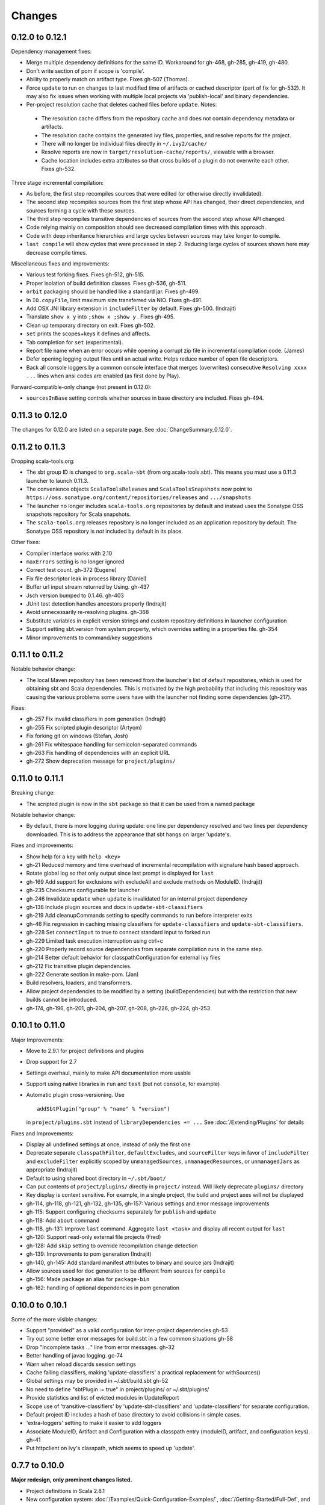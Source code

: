 =======
Changes
=======

0.12.0 to 0.12.1
~~~~~~~~~~~~~~~~

Dependency management fixes:

-  Merge multiple dependency definitions for the same ID. Workaround for gh-468, gh-285, gh-419, gh-480.
-  Don't write section of pom if scope is 'compile'.
-  Ability to properly match on artifact type. Fixes gh-507 (Thomas).
-  Force ``update`` to run on changes to last modified time of artifacts
   or cached descriptor (part of fix for gh-532). It may also fix
   issues when working with multiple local projects via 'publish-local'
   and binary dependencies.
-  Per-project resolution cache that deletes cached files before
   ``update``. Notes:

  -  The resolution cache differs from the repository cache and does not
     contain dependency metadata or artifacts.
  -  The resolution cache contains the generated ivy files, properties,
     and resolve reports for the project.
  -  There will no longer be individual files directly in ``~/.ivy2/cache/``
  -  Resolve reports are now in ``target/resolution-cache/reports/``, viewable with a browser.
  -  Cache location includes extra attributes so that cross builds of a
     plugin do not overwrite each other. Fixes gh-532.
  
Three stage incremental compilation:

-  As before, the first step recompiles sources that were edited (or
   otherwise directly invalidated).
-  The second step recompiles sources from the first step whose API has
   changed, their direct dependencies, and sources forming a cycle with
   these sources.
-  The third step recompiles transitive dependencies of sources from the
   second step whose API changed.
-  Code relying mainly on composition should see decreased compilation
   times with this approach.
-  Code with deep inheritance hierarchies and large cycles between
   sources may take longer to compile.
-  ``last compile`` will show cycles that were processed in step 2.
   Reducing large cycles of sources shown here may decrease compile
   times.

Miscellaneous fixes and improvements:

-  Various test forking fixes. Fixes gh-512, gh-515.
-  Proper isolation of build definition classes. Fixes gh-536, gh-511.
-  ``orbit`` packaging should be handled like a standard jar. Fixes gh-499.
-  In ``IO.copyFile``, limit maximum size transferred via NIO. Fixes gh-491.
-  Add OSX JNI library extension in ``includeFilter`` by default. Fixes gh-500. (Indrajit)
-  Translate ``show x y`` into ``;show x ;show y`` . Fixes gh-495.
-  Clean up temporary directory on exit. Fixes gh-502.
-  ``set`` prints the scopes+keys it defines and affects.
-  Tab completion for ``set`` (experimental).
-  Report file name when an error occurs while opening a corrupt zip
   file in incremental compilation code. (James)
-  Defer opening logging output files until an actual write. Helps
   reduce number of open file descriptors.
-  Back all console loggers by a common console interface that merges
   (overwrites) consecutive ``Resolving xxxx ...`` lines when ansi codes
   are enabled (as first done by Play).

Forward-compatible-only change (not present in 0.12.0):

-  ``sourcesInBase`` setting controls whether sources in base directory
   are included. Fixes gh-494.

0.11.3 to 0.12.0
~~~~~~~~~~~~~~~~

The changes for 0.12.0 are listed on a separate page. See
:doc:`ChangeSummary_0.12.0`.

0.11.2 to 0.11.3
~~~~~~~~~~~~~~~~

Dropping scala-tools.org:

-  The sbt group ID is changed to ``org.scala-sbt`` (from
   org.scala-tools.sbt). This means you must use a 0.11.3 launcher to
   launch 0.11.3.
-  The convenience objects ``ScalaToolsReleases`` and
   ``ScalaToolsSnapshots`` now point to
   ``https://oss.sonatype.org/content/repositories/releases`` and
   ``.../snapshots``
-  The launcher no longer includes ``scala-tools.org`` repositories by
   default and instead uses the Sonatype OSS snapshots repository for
   Scala snapshots.
-  The ``scala-tools.org`` releases repository is no longer included as
   an application repository by default. The Sonatype OSS repository is
   *not* included by default in its place.

Other fixes:

-  Compiler interface works with 2.10
-  ``maxErrors`` setting is no longer ignored
-  Correct test count. gh-372 (Eugene)
-  Fix file descriptor leak in process library (Daniel)
-  Buffer url input stream returned by Using.  gh-437
-  Jsch version bumped to 0.1.46. gh-403
-  JUnit test detection handles ancestors properly (Indrajit)
-  Avoid unnecessarily re-resolving plugins. gh-368
-  Substitute variables in explicit version strings and custom
   repository definitions in launcher configuration
-  Support setting sbt.version from system property, which overrides
   setting in a properties file. gh-354
-  Minor improvements to command/key suggestions

0.11.1 to 0.11.2
~~~~~~~~~~~~~~~~

Notable behavior change:

-  The local Maven repository has been removed from the launcher's list
   of default repositories, which is used for obtaining sbt and Scala
   dependencies. This is motivated by the high probability that
   including this repository was causing the various problems some users
   have with the launcher not finding some dependencies (gh-217).

Fixes:

-  gh-257 Fix invalid classifiers in pom generation (Indrajit)
-  gh-255 Fix scripted plugin descriptor (Artyom)
-  Fix forking git on windows (Stefan, Josh)
-  gh-261 Fix whitespace handling for semicolon-separated commands
-  gh-263 Fix handling of dependencies with an explicit URL
-  gh-272 Show deprecation message for ``project/plugins/``

0.11.0 to 0.11.1
~~~~~~~~~~~~~~~~

Breaking change:

-  The scripted plugin is now in the ``sbt`` package so that it can be
   used from a named package

Notable behavior change:

-  By default, there is more logging during update: one line per
   dependency resolved and two lines per dependency downloaded. This is
   to address the appearance that sbt hangs on larger 'update's.

Fixes and improvements:

-  Show help for a key with ``help <key>``
-  gh-21 Reduced memory and time overhead of incremental recompilation with signature hash based
   approach.
-  Rotate global log so that only output since last prompt is displayed
   for ``last``
-  gh-169 Add support for exclusions with excludeAll and exclude methods on ModuleID. (Indrajit)
-  gh-235 Checksums configurable for launcher
-  gh-246 Invalidate ``update`` when ``update`` is invalidated for an internal project
   dependency
-  gh-138 Include plugin sources and docs in ``update-sbt-classifiers``
-  gh-219 Add cleanupCommands setting to specify commands to run before interpreter exits
-  gh-46 Fix regression in caching missing classifiers for ``update-classifiers`` and ``update-sbt-classifiers``.
-  gh-228 Set ``connectInput`` to true to connect standard input to forked run
-  gh-229 Limited task execution interruption using ctrl+c
-  gh-220 Properly record source dependencies from separate compilation runs in the same step.
-  gh-214 Better default behavior for classpathConfiguration for external Ivy files
-  gh-212 Fix transitive plugin dependencies.
-  gh-222 Generate section in make-pom. (Jan)
-  Build resolvers, loaders, and transformers.
-  Allow project dependencies to be modified by a setting (buildDependencies) but with the restriction that new builds cannot
   be introduced.
-  gh-174, gh-196, gh-201, gh-204, gh-207, gh-208, gh-226, gh-224, gh-253

0.10.1 to 0.11.0
~~~~~~~~~~~~~~~~

Major Improvements:

-  Move to 2.9.1 for project definitions and plugins
-  Drop support for 2.7
-  Settings overhaul, mainly to make API documentation more usable
-  Support using native libraries in ``run`` and ``test`` (but not
   ``console``, for example)
-  Automatic plugin cross-versioning. Use

   ::

       addSbtPlugin("group" % "name" % "version")

   in ``project/plugins.sbt`` instead of ``libraryDependencies += ...``
   See :doc:`/Extending/Plugins` for details

Fixes and Improvements:

-  Display all undefined settings at once, instead of only the first one
-  Deprecate separate ``classpathFilter``, ``defaultExcludes``, and
   ``sourceFilter`` keys in favor of ``includeFilter`` and
   ``excludeFilter`` explicitly scoped by ``unmanagedSources``,
   ``unmanagedResources``, or ``unmanagedJars`` as appropriate
   (Indrajit)
-  Default to using shared boot directory in ``~/.sbt/boot/``
-  Can put contents of ``project/plugins/`` directly in ``project/``
   instead. Will likely deprecate ``plugins/`` directory
-  Key display is context sensitive. For example, in a single project,
   the build and project axes will not be displayed
-  gh-114, gh-118, gh-121, gh-132, gh-135, gh-157: Various settings
   and error message improvements
-  gh-115: Support configuring checksums separately for ``publish`` and ``update``
-  gh-118: Add ``about`` command
-  gh-118, gh-131: Improve ``last`` command. Aggregate ``last <task>`` and display all recent output for ``last``
-  gh-120: Support read-only external file projects (Fred)
-  gh-128: Add ``skip`` setting to override recompilation change detection
-  gh-139: Improvements to pom generation (Indrajit)
-  gh-140, gh-145: Add standard manifest attributes to binary and source jars (Indrajit)
-  Allow sources used for ``doc`` generation to be different from sources for ``compile``
-  gh-156: Made ``package`` an alias for ``package-bin``
-  gh-162: handling of optional dependencies in pom generation

0.10.0 to 0.10.1
~~~~~~~~~~~~~~~~

Some of the more visible changes:

-  Support "provided" as a valid configuration for inter-project dependencies gh-53
-  Try out some better error messages for build.sbt in a few common situations gh-58
-  Drop "Incomplete tasks ..." line from error messages. gh-32
-  Better handling of javac logging. gc-74
-  Warn when reload discards session settings
-  Cache failing classifiers, making 'update-classifiers' a practical replacement for withSources()
-  Global settings may be provided in ~/.sbt/build.sbt gh-52
-  No need to define "sbtPlugin := true" in project/plugins/ or ~/.sbt/plugins/
-  Provide statistics and list of evicted modules in UpdateReport
-  Scope use of 'transitive-classifiers' by 'update-sbt-classifiers' and 'update-classifiers' for separate configuration.
-  Default project ID includes a hash of base directory to avoid collisions in simple cases.
-  'extra-loggers' setting to make it easier to add loggers
-  Associate ModuleID, Artifact and Configuration with a classpath entry
   (moduleID, artifact, and configuration keys). gh-41
-  Put httpclient on Ivy's classpath, which seems to speed up 'update'.

0.7.7 to 0.10.0
~~~~~~~~~~~~~~~

**Major redesign, only prominent changes listed.**

-  Project definitions in Scala 2.8.1
-  New configuration system: :doc:`/Examples/Quick-Configuration-Examples/`,
   :doc:`/Getting-Started/Full-Def`, and :doc:`/Getting-Started/Basic-Def/`
-  New task engine: :doc:`/Detailed-Topics/Tasks`
-  New multiple project support: :doc:`/Getting-Started/Full-Def`
-  More aggressive incremental recompilation for both Java and Scala sources
-  Merged plugins and processors into improved plugins system:
   :doc:`/Extending/Plugins`
-  `Web application <https://github.com/JamesEarlDouglas/xsbt-web-plugin>`_ and
   webstart support moved to plugins instead of core features
-  Fixed all of the issues in (Google Code) issue #44
-  Managed dependencies automatically updated when configuration changes
-  ``update-sbt-classifiers`` and ``update-classifiers`` tasks for
   retrieving sources and/or javadocs for dependencies, transitively
-  Improved artifact handling and configuration :doc:`/Detailed-Topics/Artifacts`
-  Tab completion parser combinators for commands and input tasks:
   :doc:`/Extending/Commands`
-  No project creation prompts anymore
-  Moved to GitHub: http://github.com/harrah/xsbt

0.7.5 to 0.7.7
~~~~~~~~~~~~~~

-  Workaround for Scala issue
   `#4426 <http://lampsvn.epfl.ch/trac/scala/ticket/4426>`_
-  Fix issue 156

0.7.4 to 0.7.5
~~~~~~~~~~~~~~

-  Joonas's update to work with Jetty 7.1 logging API changes.
-  Updated to work with Jetty 7.2 WebAppClassLoader binary
   incompatibility (issue 129).
-  Provide application and boot classpaths to tests and 'run'ning code
   according to http://gist.github.com/404272
-  Fix ``provided`` configuration. It is no longer included on the
   classpath of dependent projects.
-  Scala 2.8.1 is the default version used when starting a new project.
-  Updated to `Ivy 2.2.0 <http://ant.apache.org/ivy/history/2.2.0/release-notes.html>`_.
-  Trond's patches that allow configuring
   `jetty-env.xml <http://github.com/harrah/xsbt/commit/5e41a47f50e6>`_
   and
   `webdefault.xml <http://github.com/harrah/xsbt/commit/030e2ee91bac0>`_
-  Doug's `patch <http://github.com/harrah/xsbt/commit/aa75ecf7055db>`_
   to make 'projects' command show an asterisk next to current project
-  Fixed issue 122
-  Implemented issue 118
-  Patch from Viktor and Ross for issue 123
-  (RC1) Patch from Jorge for issue 100
-  (RC1) Fix ``<packaging>`` type

0.7.3 to 0.7.4
~~~~~~~~~~~~~~

-  prefix continuous compilation with run number for better feedback
   when logging level is 'warn'
-  Added ``pomIncludeRepository(repo: MavenRepository): Boolean`` that
   can be overridden to exclude local repositories by default
-  Added ``pomPostProcess(pom: Node): Node`` to make advanced
   manipulation of the default pom easier (``pomExtra`` already covers
   basic cases)
-  Added ``reset`` command to reset JLine terminal. This needs to be run
   after suspending and then resuming sbt.
-  Installer plugin is now a proper subproject of sbt.
-  Plugins can now only be Scala sources. BND should be usable in a
   plugin now.
-  More accurate detection of invalid test names. Invalid test names now
   generate an error and prevent the test action from running instead of
   just logging a warning.
-  Fix issue with using 2.8.0.RC1 compiler in tests.
-  Precompile compiler interface against 2.8.0.RC2
-  Add ``consoleOptions`` for specifying options to the console. It
   defaults to ``compileOptions``.
-  Properly support sftp/ssh repositories using key-based
   authentication. See the updated section of the :doc:`/Detailed-Topics/Resolvers` page.
-  ``def ivyUpdateLogging = UpdateLogging.DownloadOnly | Full | Quiet``.
   Default is ``DownloadOnly``. ``Full`` will log metadata resolution
   and provide a final summary.
-  ``offline`` property for disabling checking for newer dynamic
   revisions (like ``-SNAPSHOT``). This allows working offline with
   remote snapshots. Not honored for plugins yet.
-  History commands: ``!!, !?string, !-n, !n, !string, !:n, !:`` Run
   ``!`` to see help.
-  New section in launcher configuration ``[ivy]`` with a single label
   ``cache-directory``. Specify this to change the cache location used
   by the launcher.
-  New label ``classifiers`` under ``[app]`` to specify classifiers of
   additional artifacts to retrieve for the application.
-  Honor ``-Xfatal-warnings`` option added to compiler in 2.8.0.RC2.
-  Make ``scaladocTask`` a ``fileTask`` so that it runs only when
   ``index.html`` is older than some input source.
-  Made it easier to create default ``test-*`` tasks with different
   options
-  Sort input source files for consistency, addressing scalac's issues
   with source file ordering.
-  Derive Java source file from name of class file when no
   ``SourceFile`` attribute is present in the class file. Improves
   tracking when ``-g:none`` option is used.
-  Fix ``FileUtilities.unzip`` to be tail-recursive again.

0.7.2 to 0.7.3
~~~~~~~~~~~~~~

-  Fixed issue with scala.library.jar not being on javac's classpath
-  Fixed buffered logging for parallel execution
-  Fixed ``test-*`` tab completion being permanently set on first
   completion
-  Works with Scala 2.8 trunk again.
-  Launcher: Maven local repository excluded when the Scala version is a
   snapshot. This should fix issues with out of date Scala snapshots.
-  The compiler interface is precompiled against common Scala versions
   (for this release, 2.7.7 and 2.8.0.Beta1).
-  Added ``PathFinder.distinct``
-  Running multiple commands at once at the interactive prompt is now
   supported. Prefix each command with ';'.
-  Run and return the output of a process as a String with ``!!`` or as
   a (blocking) ``Stream[String]`` with ``lines``.
-  Java tests + Annotation detection
-  Test frameworks can now specify annotation fingerprints. Specify the
   names of annotations and sbt discovers classes with the annotations
   on it or one of its methods. Use version 0.5 of the test-interface.
-  Detect subclasses and annotations in Java sources (really, their
   class files)
-  Discovered is new root of hierarchy representing discovered
   subclasses + annotations. ``TestDefinition`` no longer fulfills this
   role.
-  ``TestDefinition`` is modified to be name+\ ``Fingerprint`` and
   represents a runnable test. It need not be ``Discovered``, but could
   be file-based in the future, for example.
-  Replaced testDefinitionClassNames method with ``fingerprints`` in
   ``CompileConfiguration``.
-  Added foundAnnotation to ``AnalysisCallback``
-  Added ``Runner2``, ``Fingerprint``, ``AnnotationFingerprint``, and
   ``SubclassFingerprint`` to the test-interface. Existing test
   frameworks should still work. Implement ``Runner2`` to use
   fingerprints other than ``SubclassFingerprint``.

0.7.1 to 0.7.2
~~~~~~~~~~~~~~

-  ``Process.apply`` no longer uses ``CommandParser``. This should fix
   issues with the android-plugin.
-  Added ``sbt.impl.Arguments`` for parsing a command like a normal
   action (for ``Processor``\ s)
-  Arguments are passed to ``javac`` using an argument file (``@``)
-  Added ``webappUnmanaged: PathFinder`` method to
   ``DefaultWebProject``. Paths selected by this ``PathFinder`` will not
   be pruned by ``prepare-webapp`` and will not be packaged by
   ``package``. For example, to exclude the GAE datastore directory:
   ``scala   override def webappUnmanaged =     (temporaryWarPath / "WEB-INF" / "appengine-generated" ***)``
-  Added some String generation methods to ``PathFinder``: ``toString``
   for debugging and ``absString`` and ``relativeString`` for joining
   the absolute (relative) paths by the platform separator.
-  Made tab completors lazier to reduce startup time.
-  Fixed ``console-project`` for custom subprojects
-  ``Processor`` split into ``Processor``/``BasicProcessor``.
   ``Processor`` provides high level of integration with command
   processing. ``BasicProcessor`` operates on a ``Project`` but does not
   affect command processing.
-  Can now use ``Launcher`` externally, including launching ``sbt``
   outside of the official jar. This means a ``Project`` can now be
   created from tests.
-  Works with Scala 2.8 trunk
-  Fixed logging level behavior on subprojects.
-  All sbt code is now at http://github.com/harrah/xsbt in one project.

0.7.0 to 0.7.1
~~~~~~~~~~~~~~

-  Fixed Jetty 7 support to work with JRebel
-  Fixed make-pom to generate valid dependencies section

0.5.6 to 0.7.0
~~~~~~~~~~~~~~

-  Unifed batch and interactive commands. All commands that can be
   executed at interactive prompt can be run from the command line. To
   run commands and then enter interactive prompt, make the last command
   'shell'.
-  Properly track certain types of synthetic classes, such as for
   comprehension with >30 clauses, during compilation.
-  Jetty 7 support
-  Allow launcher in the project root directory or the ``lib``
   directory. The jar name must have the form\ ``'*sbt-launch*.jar'`` in
   order to be excluded from the classpath.
-  Stack trace detail can be controlled with ``'on'``, ``'off'``,
   ``'nosbt'``, or an integer level. ``'nosbt'`` means to show stack
   frames up to the first ``sbt`` method. An integer level denotes the
   number of frames to show for each cause. This feature is courtesty of
   Tony Sloane.
-  New action 'test-run' method that is analogous to 'run', but for test
   classes.
-  New action 'clean-plugins' task that clears built plugins (useful for
   plugin development).
-  Can provide commands from a file with new command: ``<filename``
-  Can provide commands over loopback interface with new command:
   ``<port``
-  Scala version handling has been completely redone.
-  The version of Scala used to run sbt (currently 2.7.7) is decoupled
   from the version used to build the project.
-  Changing between Scala versions on the fly is done with the command:
   ``++<version>``
-  Cross-building is quicker. The project definition does not need to be
   recompiled against each version in the cross-build anymore.
-  Scala versions are specified in a space-delimited list in the
   ``build.scala.versions`` property.
-  Dependency management:
-  ``make-pom`` task now uses custom pom generation code instead of
   Ivy's pom writer.
-  Basic support for writing out Maven-style repositories to the pom
-  Override the 'pomExtra' method to provide XML (``scala.xml.NodeSeq``)
   to insert directly into the generated pom.
-  Complete control over repositories is now possible by overriding
   ``ivyRepositories``.
-  The interface to Ivy can be used directly.
-  Test framework support is now done through a uniform test interface.
   Implications:
-  New versions of specs, ScalaCheck, and ScalaTest are supported as
   soon as they are released.
-  Support is better, since the test framework authors provide the
   implementation.
-  Arguments can be passed to the test framework. For example: {{{ >
   test-only your.test -- -a -b -c }}}
-  Can provide custom task start and end delimiters by defining the
   system properties ``sbt.start.delimiter`` and ``sbt.end.delimiter``.
-  Revamped launcher that can launch Scala applications, not just
   ``sbt``
-  Provide a configuration file to the launcher and it can download the
   application and its dependencies from a repository and run it.
-  sbt's configuration can be customized. For example,
-  The ``sbt`` version to use in projects can be fixed, instead of read
   from ``project/build.properties``.
-  The default values used to create a new project can be changed.
-  The repositories used to fetch ``sbt`` and its dependencies,
   including Scala, can be configured.
-  The location ``sbt`` is retrieved to is configurable. For example,
   ``/home/user/.ivy2/sbt/`` could be used instead of ``project/boot/``.

0.5.5 to 0.5.6
~~~~~~~~~~~~~~

-  Support specs specifications defined as classes
-  Fix specs support for 1.6
-  Support ScalaTest 1.0
-  Support ScalaCheck 1.6
-  Remove remaining uses of structural types

0.5.4 to 0.5.5
~~~~~~~~~~~~~~

-  Fixed problem with classifier support and the corresponding test
-  No longer need ``"->default"`` in configurations (automatically
   mapped).
-  Can specify a specific nightly of Scala 2.8 to use (for example:
   ``2.8.0-20090910.003346-+``)
-  Experimental support for searching for project
   (``-Dsbt.boot.search=none|only|root-first|nearest``)
-  Fix issue where last path component of local repository was dropped
   if it did not exist.
-  Added support for configuring repositories on a per-module basis.
-  Unified batch-style and interactive-style commands. All commands that
   were previously interactive-only should be available batch-style.
   'reboot' does not pick up changes to 'scala.version' properly,
   however.

0.5.2 to 0.5.4
~~~~~~~~~~~~~~

-  Many logging related changes and fixes. Added ``FilterLogger`` and
   cleaned up interaction between ``Logger``, scripted testing, and the
   builder projects. This included removing the ``recordingDepth`` hack
   from Logger. Logger buffering is now enabled/disabled per thread.
-  Fix ``compileOptions`` being fixed after the first compile
-  Minor fixes to output directory checking
-  Added ``defaultLoggingLevel`` method for setting the initial level of
   a project's ``Logger``
-  Cleaned up internal approach to adding extra default configurations
   like ``plugin``
-  Added ``syncPathsTask`` for synchronizing paths to a target directory
-  Allow multiple instances of Jetty (new ``jettyRunTasks`` can be
   defined with different ports)
-  ``jettyRunTask`` accepts configuration in a single configuration
   wrapper object instead of many parameters
-  Fix web application class loading (issue #35) by using
   ``jettyClasspath=testClasspath---jettyRunClasspath`` for loading
   Jetty. A better way would be to have a ``jetty`` configuration and
   have ``jettyClasspath=managedClasspath('jetty')``, but this maintains
   compatibility.
-  Copy resources to ``target/resources`` and ``target/test-resources``
   using ``copyResources`` and ``copyTestResources`` tasks. Properly
   include all resources in web applications and classpaths (issue #36).
   ``mainResources`` and ``testResources`` are now the definitive
   methods for getting resources.
-  Updated for 2.8 (``sbt`` now compiles against September 11, 2009
   nightly build of Scala)
-  Fixed issue with position of ``^`` in compile errors
-  Changed order of repositories (local, shared, Maven Central, user,
   Scala Tools)
-  Added Maven Central to resolvers used to find Scala library/compiler
   in launcher
-  Fixed problem that prevented detecting user-specified subclasses
-  Fixed exit code returned when exception thrown in main thread for
   ``TrapExit``
-  Added ``javap`` task to ``DefaultProject``. It has tab completion on
   compiled project classes and the run classpath is passed to ``javap``
   so that library classes are available. Examples:
   ``scala    > javap your.Clazz    > javap -c scala.List``
-  Added ``exec`` task. Mixin ``Exec`` to project definition to use.
   This forks the command following ``exec``. Examples:
   ``scala    > exec echo Hi    > exec find src/main/scala -iname *.scala -exec wc -l {} ;``
-  Added ``sh`` task for users with a unix-style shell available (runs
   ``/bin/sh -c <arguments>``). Mixin ``Exec`` to project definition to
   use. Example:
   ``scala    > sh find src/main/scala -iname *.scala | xargs cat | wc -l``
-  Proper dependency graph actions (previously was an unsupported
   prototype): ``graph-src`` and ``graph-pkg`` for source dependency
   graph and quasi-package dependency graph (based on source directories
   and source dependencies)
-  Improved Ivy-related code to not load unnecessary default settings
-  Fixed issue #39 (sources were not relative in src package)
-  Implemented issue #38 (``InstallProject`` with 'install' task)
-  Vesa's patch for configuring the output of forked Scala/Java and
   processes
-  Don't buffer logging of forked ``run`` by default
-  Check ``Project.terminateWatch`` to determine if triggered execution
   should stop for a given keypress.
-  Terminate triggered execution only on 'enter' by default (previously,
   any keypress stopped it)
-  Fixed issue #41 (parent project should not declare jar artifact)
-  Fixed issue #42 (search parent directories for ``ivysettings.xml``)
-  Added support for extra attributes with Ivy. Use
   ``extra(key -> value)`` on ``ModuleIDs`` and ``Artifacts``. To define
   for a project's ID:
   ``scala   override def projectID = super.projectID extra(key -> value)``
   To specify in a dependency:
   ``scala   val dep = normalID extra(key -> value)``

0.5.1 to 0.5.2
~~~~~~~~~~~~~~

-  Fixed problem where dependencies of ``sbt`` plugins were not on the
   compile classpath
-  Added ``execTask`` that runs an ``sbt.ProcessBuilder`` when invoked
-  Added implicit conversion from ``scala.xml.Elem`` to
   ``sbt.ProcessBuilder`` that takes the element's text content, trims
   it, and splits it around whitespace to obtain the command.
-  Processes can now redirect standard input (see run with Boolean
   argument or !< operator on ``ProcessBuilder``), off by default
-  Made scripted framework a plugin and scripted tests now go in
   ``src/sbt-test`` by default
-  Can define and use an sbt test framework extension in a project
-  Fixed ``run`` action swallowing exceptions
-  Fixed tab completion for method tasks for multi-project builds
-  Check that tasks in ``compoundTask`` do not reference static tasks
-  Make ``toString`` of ``Path``\ s in subprojects relative to root
   project directory
-  ``crossScalaVersions`` is now inherited from parent if not specified
-  Added ``scala-library.jar`` to the ``javac`` classpath
-  Project dependencies are added to published ``ivy.xml``
-  Added dependency tracking for Java sources using classfile parsing
   (with the usual limitations)
-  Added ``Process.cat`` that will send contents of ``URL``\ s and
   ``File``\ s to standard output. Alternatively, ``cat`` can be used on
   a single ``URL`` or ``File``. Example:
   ``scala     import java.net.URL     import java.io.File     val spde = new URL("http://technically.us/spde/About")     val dispatch = new URL("http://databinder.net/dispatch/About")     val build = new File("project/build.properties")     cat(spde, dispatch, build) #| "grep -i scala" !``

0.4.6 to 0.5/0.5.1
~~~~~~~~~~~~~~~~~~

-  Fixed ``ScalaTest`` framework dropping stack traces
-  Publish only public configurations by default
-  Loader now adds ``.m2/repository`` for downloading Scala jars
-  Can now fork the compiler and runner and the runner can use a
   different working directory.
-  Maximum compiler errors shown is now configurable
-  Fixed rebuilding and republishing released versions of ``sbt``
   against new Scala versions (attempt #2)
-  Fixed snapshot reversion handling (Ivy needs changing pattern set on
   cache, apparently)
-  Fixed handling of default configuration when
   ``useMavenConfiguration`` is ``true``
-  Cleanup on Environment, Analysis, Conditional, ``MapUtilities``, and
   more...
-  Tests for Environment, source dependencies, library dependency
   management, and more...
-  Dependency management and multiple Scala versions
-  Experimental plugin for producing project bootstrapper in a
   self-extracting jar
-  Added ability to directly specify ``URL`` to use for dependency with
   the ``from(url: URL)`` method defined on ``ModuleID``
-  Fixed issue #30
-  Support cross-building with ``+`` when running batch actions
-  Additional flattening for project definitions: sources can go either
   in ``project/build/src`` (recursively) or ``project/build`` (flat)
-  Fixed manual ``reboot`` not changing the version of Scala when it is
   manually ``set``
-  Fixed tab completion for cross-building
-  Fixed a class loading issue with web applications

0.4.5 to 0.4.6
~~~~~~~~~~~~~~

-  Publishing to ssh/sftp/filesystem repository supported
-  Exception traces are printed by default
-  Fixed warning message about no ``Class-Path`` attribute from showing
   up for ``run``
-  Fixed ``package-project`` operation
-  Fixed ``Path.fromFile``
-  Fixed issue with external process output being lost when sent to a
   ``BufferedLogger`` with ``parallelExecution`` enabled.
-  Preserve history across ``clean``
-  Fixed issue with making relative path in jar with wrong separator
-  Added cross-build functionality (prefix action with ``+``).
-  Added methods ``scalaLibraryJar`` and ``scalaCompilerJar`` to
   ``FileUtilities``
-  Include project dependencies for ``deliver``/``publish``
-  Add Scala dependencies for ``make-pom``/``deliver``/``publish``,
   which requires these to depend on ``package``
-  Properly add compiler jar to run/test classpaths when main sources
   depend on it
-  ``TestFramework`` root ``ClassLoader`` filters compiler classes used
   by ``sbt``, which is required for projects using the compiler.
-  Better access to dependencies:
-  ``mainDependencies`` and ``testDependencies`` provide an analysis of
   the dependencies of your code as determined during compilation
-  ``scalaJars`` is deprecated, use ``mainDependencies.scalaJars``
   instead (provides a ``PathFinder``, which is generally more useful)
-  Added ``jettyPort`` method to ``DefaultWebProject``.
-  Fixed ``package-project`` to exclude ``project/boot`` and
   ``project/build/target``
-  Support specs 1.5.0 for Scala 2.7.4 version.
-  Parallelization at the subtask level
-  Parallel test execution at the suite/specification level.

0.4.3 to 0.4.5
~~~~~~~~~~~~~~

-  Sorted out repository situation in loader
-  Added support for ``http_proxy`` environment variable
-  Added ``download`` method from Nathan to ``FileUtilities`` to
   retrieve the contents of a URL.
-  Added special support for compiler plugins, see CompilerPlugins page.
-  ``reload`` command in scripted tests will now properly handle
   success/failure
-  Very basic support for Java sources: Java sources under
   ``src/main/java`` and ``src/test/java`` will be compiled.
-  ``parallelExecution`` defaults to value in parent project if there is
   one.
-  Added 'console-project' that enters the Scala interpreter with the
   current ``Project`` bound to the variable ``project``.
-  The default Ivy cache manager is now configured with
   ``useOrigin=true`` so that it doesn't cache artifacts from the local
   filesystem.
-  For users building from trunk, if a project specifies a version of
   ``sbt`` that ends in ``-SNAPSHOT``, the loader will update ``sbt``
   every time it starts up. The trunk version of ``sbt`` will always end
   in ``-SNAPSHOT`` now.
-  Added automatic detection of classes with main methods for use when
   ``mainClass`` is not explicitly specified in the project definition.
   If exactly one main class is detected, it is used for ``run`` and
   ``package``. If multiple main classes are detected, the user is
   prompted for which one to use for ``run``. For ``package``, no
   ``Main-Class`` attribute is automatically added and a warning is
   printed.
-  Updated build to cross-compile against Scala 2.7.4.
-  Fixed ``proguard`` task in ``sbt``'s project definition
-  Added ``manifestClassPath`` method that accepts the value for the
   ``Class-Path`` attribute
-  Added ``PackageOption`` called ``ManifestAttributes`` that accepts
   ``(java.util.jar.Attributes.Name, String)`` or ``(String, String)``
   pairs and adds them to the main manifest attributes
-  Fixed some situations where characters would not be echoed at prompts
   other than main prompt.
-  Fixed issue #20 (use ``http_proxy`` environment variable)
-  Implemented issue #21 (native process wrapper)
-  Fixed issue #22 (rebuilding and republishing released versions of
   ``sbt`` against new Scala versions, specifically Scala 2.7.4)
-  Implemented issue #23 (inherit inline repositories declared in parent
   project)

0.4 to 0.4.3
~~~~~~~~~~~~

-  Direct dependencies on Scala libraries are checked for version
   equality with ``scala.version``
-  Transitive dependencies on ``scala-library`` and ``scala-compiler``
   are filtered
-  They are fixed by ``scala.version`` and provided on the classpath by
   ``sbt``
-  To access them, use the ``scalaJars`` method,
   ``classOf[ScalaObject].getProtectionDomain.getCodeSource``, or
   mainCompileConditional.analysis.allExternals
-  The configurations checked/filtered as described above are
   configurable. Nonstandard configurations are not checked by default.
-  Version of ``sbt`` and Scala printed on startup
-  Launcher asks if you want to try a different version if ``sbt`` or
   Scala could not be retrieved.
-  After changing ``scala.version`` or ``sbt.version`` with ``set``,
   note is printed that ``reboot`` is required.
-  Moved managed dependency actions to ``BasicManagedProject``
   (``update`` is now available on ``ParentProject``)
-  Cleaned up ``sbt``'s build so that you just need to do ``update`` and
   ``full-build`` to build from source. The trunk version of ``sbt``
   will be available for use from the loader.
-  The loader is now a subproject.
-  For development, you'll still want the usual actions (such as
   ``package``) for the main builder and ``proguard`` to build the
   loader.
-  Fixed analysis plugin improperly including traits/abstract classes in
   subclass search
-  ``ScalaProject``\ s already had everything required to be parent
   projects: flipped the switch to enable it
-  Proper method task support in scripted tests (``package`` group tests
   rightly pass again)
-  Improved tests in loader that check that all necessary libraries were
   downloaded properly

0.3.7 to 0.4
~~~~~~~~~~~~

-  Fixed issue with ``build.properties`` being unnecessarily updated in
   sub-projects when loading.
-  Added method to compute the SHA-1 hash of a ``String``
-  Added pack200 methods
-  Added initial process interface
-  Added initial webstart support
-  Added gzip methods
-  Added ``sleep`` and ``newer`` commands to scripted testing.
-  Scripted tests now test the version of ``sbt`` being built instead of
   the version doing the building.
-  ``testResources`` is put on the test classpath instead of
   ``testResourcesPath``
-  Added ``jetty-restart``, which does ``jetty-stop`` and then
   ``jetty-run``
-  Added automatic reloading of default web application
-  Changed packaging behaviors (still likely to change)
-  Inline configurations now allowed (can be used with configurations in
   inline XML)
-  Split out some code related to managed dependencies from
   ``BasicScalaProject`` to new class ``BasicManagedProject``
-  Can specify that maven-like configurations should be automatically
   declared
-  Fixed problem with nested modules being detected as tests
-  ``testResources``, ``integrationTestResources``, and
   ``mainResources`` should now be added to appropriate classpaths
-  Added project organization as a property that defaults to inheriting
   from the parent project.
-  Project creation now prompts for the organization.
-  Added method tasks, which are top-level actions with parameters.
-  Made ``help``, ``actions``, and ``methods`` commands available to
   batch-style invocation.
-  Applied Mikko's two fixes for webstart and fixed problem with
   pack200+sign. Also, fixed nonstandard behavior when gzip enabled.
-  Added ``control`` method to ``Logger`` for action lifecycle logging
-  Made standard logging level convenience methods final
-  Made ``BufferedLogger`` have a per-actor buffer instead of a global
   buffer
-  Added a ``SynchronizedLogger`` and a ``MultiLogger`` (intended to be
   used with the yet unwritten ``FileLogger``)
-  Changed method of atomic logging to be a method ``logAll`` accepting
   ``List[LogEvent]`` instead of ``doSynchronized``
-  Improved action lifecycle logging
-  Parallel logging now provides immediate feedback about starting an
   action
-  General cleanup, including removing unused classes and methods and
   reducing dependencies between classes
-  ``run`` is now a method task that accepts options to pass to the
   ``main`` method (``runOptions`` has been removed, ``runTask`` is no
   longer interactive, and ``run`` no longer starts a console if
   ``mainClass`` is undefined)
-  Major task execution changes:
-  Tasks automatically have implicit dependencies on tasks with the same
   name in dependent projects
-  Implicit dependencies on interactive tasks are ignored, explicit
   dependencies produce an error
-  Interactive tasks must be executed directly on the project on which
   they are defined
-  Method tasks accept input arguments (``Array[String]``) and
   dynamically create the task to run
-  Tasks can depend on tasks in other projects
-  Tasks are run in parallel breadth-first style
-  Added ``test-only`` method task, which restricts the tests to run to
   only those passed as arguments.
-  Added ``test-failed`` method task, which restricts the tests to run.
   First, only tests passed as arguments are run. If no tests are
   passed, no filtering is done. Then, only tests that failed the
   previous run are run.
-  Added ``test-quick`` method task, which restricts the tests to run.
   First, only tests passed as arguments are run. If no tests are
   passed, no filtering is done. Then, only tests that failed the
   previous run or had a dependency change are run.
-  Added launcher that allows declaring version of sbt/scala to build
   project with.
-  Added tab completion with ~
-  Added basic tab completion for method tasks, including ``test-*``
-  Changed default pack options to be the default options of
   Pack200.Packer
-  Fixed ~ behavior when action doesn't exist

0.3.6 to 0.3.7
~~~~~~~~~~~~~~

-  Improved classpath methods
-  Refactored various features into separate project traits
-  ``ParentProject`` can now specify dependencies
-  Support for ``optional`` scope
-  More API documentation
-  Test resource paths provided on classpath for testing
-  Added some missing read methods in ``FileUtilities``
-  Added scripted test framework
-  Change detection using hashes of files
-  Fixed problem with manifests not being generated (bug #14)
-  Fixed issue with scala-tools repository not being included by default
   (again)
-  Added option to set ivy cache location (mainly for testing)
-  trace is no longer a logging level but a flag enabling/disabling
   stack traces
-  Project.loadProject and related methods now accept a Logger to use
-  Made hidden files and files that start with ``'.'`` excluded by
   default (``'.*'`` is required because subversion seems to not mark
   ``.svn`` directories hidden on Windows)
-  Implemented exit codes
-  Added continuous compilation command ``cc``

0.3.5 to 0.3.6
~~~~~~~~~~~~~~

-  Fixed bug #12.
-  Compiled with 2.7.2.

0.3.2 to 0.3.5
~~~~~~~~~~~~~~

-  Fixed bug #11.
-  Fixed problem with dependencies where source jars would be used
   instead of binary jars.
-  Fixed scala-tools not being used by default for inline
   configurations.
-  Small dependency management error message correction
-  Slight refactoring for specifying whether scala-tools releases gets
   added to configured resolvers
-  Separated repository/dependency overriding so that repositories can
   be specified inline for use with ``ivy.xml`` or ``pom.xml`` files
-  Added ability to specify Ivy XML configuration in Scala.
-  Added ``clean-cache`` action for deleting Ivy's cache
-  Some initial work towards accessing a resource directory from tests
-  Initial tests for ``Path``
-  Some additional ``FileUtilities`` methods, some ``FileUtilities``
   method adjustments and some initial tests for ``FileUtilities``
-  A basic framework for testing ``ReflectUtilities``, not run by
   default because of run time
-  Minor cleanup to ``Path`` and added non-empty check to path
   components
-  Catch additional exceptions in ``TestFramework``
-  Added ``copyTask`` task creation method.
-  Added ``jetty-run`` action and added ability to package war files.
-  Added ``jetty-stop`` action.
-  Added ``console-quick`` action that is the same as ``console`` but
   doesn't compile sources first.
-  Moved some custom ``ClassLoader``\ s to ``ClasspathUtilities`` and
   improved a check.
-  Added ability to specify hooks to call before ``sbt`` shuts down.
-  Added ``zip``, ``unzip`` methods to ``FileUtilities``
-  Added ``append`` equivalents to ``write*`` methods in
   ``FileUtilites``
-  Added first draft of integration testing
-  Added batch command ``compile-stats``
-  Added methods to create tasks that have basic conditional execution
   based on declared sources/products of the task
-  Added ``newerThan`` and ``olderThan`` methods to ``Path``
-  Added ``reload`` action to reread the project definition without
   losing the performance benefits of an already running jvm
-  Added ``help`` action to tab completion
-  Added handling of (effectively empty) scala source files that create
   no class files: they are always interpreted as modified.
-  Added prompt to retry project loading if compilation fails
-  ``package`` action now uses ``fileTask`` so that it only executes if
   files are out of date
-  fixed ``ScalaTest`` framework wrapper so that it fails the ``test``
   action if tests fail
-  Inline dependencies can now specify configurations

0.3.1 to 0.3.2
~~~~~~~~~~~~~~

-  Compiled jar with Java 1.5.

0.3 to 0.3.1
~~~~~~~~~~~~

-  Fixed bugs #8, #9, and #10.

0.2.3 to 0.3
~~~~~~~~~~~~

-  Version change only for first release.

0.2.2 to 0.2.3
~~~~~~~~~~~~~~

-  Added tests for ``Dag``, ``NameFilter``, ``Version``
-  Fixed handling of trailing ``*``\ s in ``GlobFilter`` and added some
   error-checking for control characters, which ``Pattern`` doesn't seem
   to like
-  Fixed ``Analysis.allProducts`` implementation
-  It previously returned the sources instead of the generated classes
-  Will only affect the count of classes (it should be correct now) and
   the debugging of missed classes (erroneously listed classes as
   missed)
-  Made some implied preconditions on ``BasicVersion`` and
   ``OpaqueVersion`` explicit
-  Made increment version behavior in ``ScalaProject`` easier to
   overload
-  Added ``Seq[..Option]`` alternative to ``...Option*`` for tasks
-  Documentation generation fixed to use latest value of version
-  Fixed ``BasicVersion.incrementMicro``
-  Fixed test class loading so that ``sbt`` can test the version of
   ``sbt`` being developed (previously, the classes from the executing
   version of ``sbt`` were tested)

0.2.1 to 0.2.2
~~~~~~~~~~~~~~

-  Package name is now a call-by-name parameter for the package action
-  Fixed release action calling compile multiple times

0.2.0 to 0.2.1
~~~~~~~~~~~~~~

-  Added some action descriptions
-  jar name now comes from normalized name (lowercased and spaces to
   dashes)
-  Some cleanups related to creating filters
-  Path should only 'get' itself if the underlying file exists to be
   consistent with other ``PathFinders``
-  Added ``---`` operator for ``PathFinder`` that excludes paths from
   the ``PathFinder`` argument
-  Removed ``***`` operator on ``PathFinder``
-  ``**`` operator on ``PathFinder`` matches all descendents or self
   that match the ``NameFilter`` argument
-  The above should fix bug ``#6``
-  Added version increment and release actions.
-  Can now build sbt with sbt. Build scripts ``build`` and ``clean``
   will still exist.

0.1.9 to 0.2.0
~~~~~~~~~~~~~~

-  Implemented typed properties and access to system properties
-  Renamed ``metadata`` directory to ``project``
-  Information previously in ``info`` file now obtained by properties:
-  ``info.name --> name``
-  ``info.currentVersion --> version``
-  Concrete ``Project`` subclasses should have a constructor that
   accepts a single argument of type ``ProjectInfo`` (argument
   ``dependencies: Iterable[Project]`` has been merged into
   ``ProjectInfo``)

0.1.8 to 0.1.9
~~~~~~~~~~~~~~

-  Better default implementation of ``allSources``.
-  Generate warning if two jars on classpath have the same name.
-  Upgraded to specs 1.4.0
-  Upgraded to ``ScalaCheck`` 1.5
-  Changed some update options to be final vals instead of objects.
-  Added some more API documentation.
-  Removed release action.
-  Split compilation into separate main and test compilations.
-  A failure in a ``ScalaTest`` run now fails the test action.
-  Implemented reporters for ``compile/scaladoc``, ``ScalaTest``,
   ``ScalaCheck``, and ``specs`` that delegate to the appropriate
   ``sbt.Logger``.

0.1.7 to 0.1.8
~~~~~~~~~~~~~~

-  Improved configuring of tests to exclude.
-  Simplified version handling.
-  Task ``&&`` operator properly handles dependencies of tasks it
   combines.
-  Changed method of inline library dependency declarations to be
   simpler.
-  Better handling of errors in parallel execution.

0.1.6 to 0.1.7
~~~~~~~~~~~~~~

-  Added graph action to generate dot files (for graphiz) from
   dependency information (work in progress).
-  Options are now passed to tasks as varargs.
-  Redesigned ``Path`` properly, including ``PathFinder`` returning a
   ``Set[Path]`` now instead of ``Iterable[Path]``.
-  Moved paths out of ``ScalaProject`` and into ``BasicProjectPaths`` to
   keep path definitions separate from task definitions.
-  Added initial support for managing third-party libraries through the
   ``update`` task, which must be explicitly called (it is not a
   dependency of compile or any other task). This is experimental,
   undocumented, and known to be incomplete.
-  Parallel execution implementation at the project level, disabled by
   default. To enable, add:
   ``scala  override def parallelExecution = true`` to your project
   definition. In order for logging to make sense, all project logging
   is buffered until the project is finished executing. Still to be done
   is some sort of notification of project execution (which ones are
   currently executing, how many remain)
-  ``run`` and ``console`` are now specified as "interactive" actions,
   which means they are only executed on the project in which they are
   defined when called directly, and not on all dependencies. Their
   dependencies are still run on dependent projects.
-  Generalized conditional tasks a bit. Of note is that analysis is no
   longer required to be in metadata/analysis, but is now in
   target/analysis by default.
-  Message now displayed when project definition is recompiled on
   startup
-  Project no longer inherits from Logger, but now has a log member.
-  Dependencies passed to ``project`` are checked for null (may help
   with errors related to initialization/circular dependencies)
-  Task dependencies are checked for null
-  Projects in a multi-project configuration are checked to ensure that
   output paths are different (check can be disabled)
-  Made ``update`` task globally synchronized because Ivy is not
   thread-safe.
-  Generalized test framework, directly invoking frameworks now (used
   reflection before).
-  Moved license files to licenses/
-  Added support for ``specs`` and some support for ``ScalaTest`` (the
   test action doesn't fail if ``ScalaTest`` tests fail).
-  Added ``specs``, ``ScalaCheck``, ``ScalaTest`` jars to lib/
-  These are now required for compilation, but are optional at runtime.
-  Added the appropriate licenses and notices.
-  Options for ``update`` action are now taken from updateOptions
   member.
-  Fixed ``SbtManager`` inline dependency manager to work properly.
-  Improved Ivy configuration handling (not compiled with test
   dependencies yet though).
-  Added case class implementation of ``SbtManager`` called
   ``SimpleManager``.
-  Project definitions not specifying dependencies can now use just a
   single argument constructor.

0.1.5 to 0.1.6
~~~~~~~~~~~~~~

-  ``run`` and ``console`` handle ``System.exit`` and multiple threads
   in user code under certain circumstances (see RunningProjectCode).

0.1.4 to 0.1.5
~~~~~~~~~~~~~~

-  Generalized interface with plugin (see ``AnalysisCallback``)
-  Split out task implementations and paths from ``Project`` to
   ``ScalaProject``
-  Subproject support (changed required project constructor signature:
   see ``sbt/DefaultProject.scala``)
-  Can specify dependencies between projects
-  Execute tasks across multiple projects
-  Classpath of all dependencies included when compiling
-  Proper inter-project source dependency handling
-  Can change to a project in an interactive session to work only on
   that project (and its dependencies)
-  External dependency handling
-  Tracks non-source dependencies (compiled classes and jars)
-  Requires each class to be provided by exactly one classpath element
   (This means you cannot have two versions of the same class on the
   classpath, e.g. from two versions of a library)
-  Changes in a project propagate the right source recompilations in
   dependent projects
-  Consequences:
-  Recompilation when changing java/scala version
-  Recompilation when upgrading libraries (again, as indicated in the
   second point, situations where you have library-1.0.jar and
   library-2.0.jar on the classpath at the same time are not handled
   predictably. Replacing library-1.0.jar with library-2.0.jar should
   work as expected.)
-  Changing sbt version will recompile project definitions

0.1.3 to 0.1.4
~~~~~~~~~~~~~~

-  Autodetection of Project definitions.
-  Simple tab completion/history in an interactive session with JLine
-  Added descriptions for most actions

0.1.2 to 0.1.3
~~~~~~~~~~~~~~

-  Dependency management between tasks and auto-discovery tasks.
-  Should work on Windows.

0.1.1 to 0.1.2
~~~~~~~~~~~~~~

-  Should compile/build on Java 1.5
-  Fixed run action implementation to include scala library on classpath
-  Made project configuration easier

0.1 to 0.1.1
~~~~~~~~~~~~

-  Fixed handling of source files without a package
-  Added easy project setup

